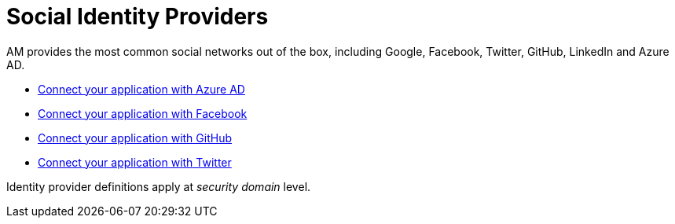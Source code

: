 = Social Identity Providers
:page-sidebar: am_3_x_sidebar
:page-permalink: am/current/am_userguide_social_identity_providers.html
:page-folder: am/user-guide
:page-layout: am

AM provides the most common social networks out of the box, including Google, Facebook, Twitter, GitHub, LinkedIn and Azure AD.

- link:/am/current/am_userguide_social_identity_provider_azure_ad.html[Connect your application with Azure AD]
- link:/am/current/am_userguide_social_identity_provider_facebook.html[Connect your application with Facebook]
- link:/am/current/am_userguide_social_identity_provider_github.html[Connect your application with GitHub]
- link:/am/current/am_userguide_social_identity_provider_twitter.html[Connect your application with Twitter]

Identity provider definitions apply at _security domain_ level.
